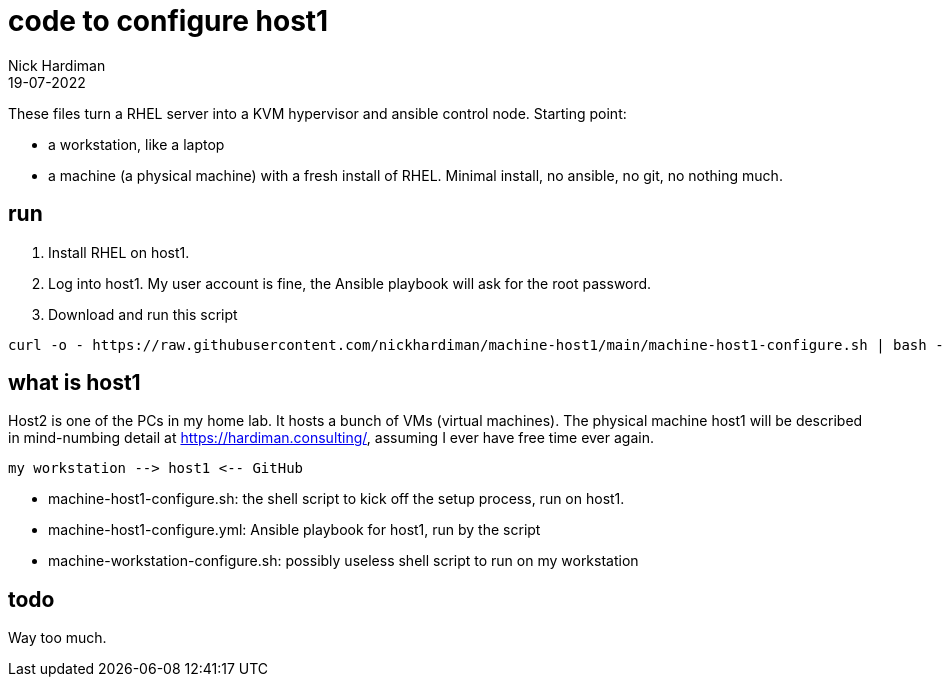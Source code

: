 = code to configure host1
Nick Hardiman 
:source-highlighter: highlight.js
:revdate: 19-07-2022

These files turn a RHEL server into a KVM hypervisor and ansible control node.
Starting point: 

* a workstation, like a laptop
* a machine (a physical machine) with a fresh install of RHEL. Minimal install, no ansible, no git, no nothing much.



== run

. Install RHEL on host1.
. Log into host1. My user account is fine, the Ansible playbook will ask for the root password.
. Download and run this script
```
curl -o - https://raw.githubusercontent.com/nickhardiman/machine-host1/main/machine-host1-configure.sh | bash -x
```

== what is host1

Host2 is one of the PCs in my home lab.
It hosts a bunch of VMs (virtual machines). 
The physical machine host1 will be described in mind-numbing detail at https://hardiman.consulting/, assuming I ever have free time ever again.

```
my workstation --> host1 <-- GitHub 
```

* machine-host1-configure.sh: the shell script to kick off the setup process, run on host1.
* machine-host1-configure.yml: Ansible playbook for host1, run by the script
* machine-workstation-configure.sh: possibly useless shell script to run on my workstation

== todo

Way too much.

